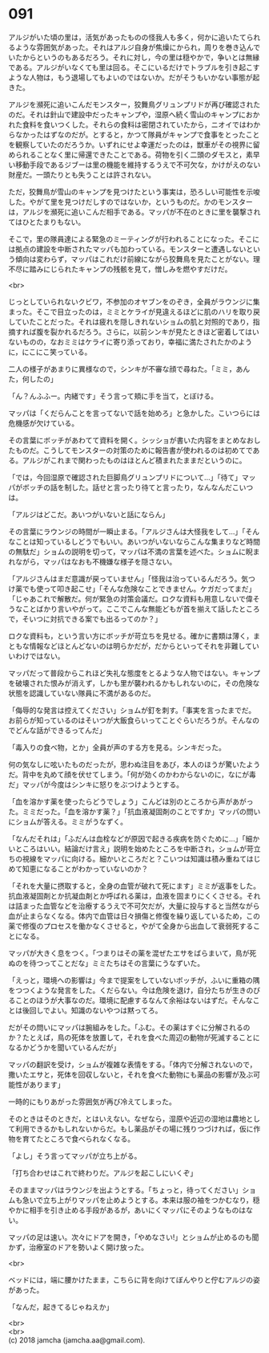 #+OPTIONS: toc:nil
#+OPTIONS: \n:t

* 091

  アルジがいた頃の里は，活気があったものの怪我人も多く，何かに追いたてられるような雰囲気があった。それはアルジ自身が焦燥にかられ，周りを巻き込んでいたからというのもあるだろう。それに対し，今の里は穏やかで，争いとは無縁である。アルジがいなくても里は回る。そこにいるだけでトラブルを引き起こすような人物は，もう退場してもよいのではないか。だがそうもいかない事態が起きた。

  アルジを瀕死に追いこんだモンスター，狡舞鳥グリュンプリドが再び確認されたのだ。それは針山で建設中だったキャンプや，湿原へ続く雪山のキャンプにおかれた食料を食いつくした。それらの食料は密閉されていたから，ニオイではわからなかったはずなのだが。とすると，かつて隊員がキャンプで食事をとったことを観察していたのだろうか。いずれにせよ幸運だったのは，獣車がその視界に留められることなく里に帰還できたことである。荷物を引く二頭のダモスと，素早い移動手段であるジブーは里の機能を維持するうえで不可欠な，かけがえのない財産だ。一頭たりとも失うことは許されない。

  ただ，狡舞鳥が雪山のキャンプを見つけたという事実は，恐ろしい可能性を示唆した。やがて里を見つけだしすのではないか，というものだ。かのモンスターは，アルジを瀕死に追いこんだ相手である。マッパが不在のときに里を襲撃されてはひとたまりもない。

  そこで，里の隊員達による緊急のミーティングが行われることになった。そこには拠点の建設を中断されたマッパも加わっている。モンスターと遭遇しないという傾向は変わらず，マッパはこれだけ前線にながら狡舞鳥を見たことがない。理不尽に踏みにじられたキャンプの残骸を見て，憎しみを燃やすだけだ。

  <br>

  じっとしていられないクビワ，不参加のオヤブンをのぞき，全員がラウンジに集まった。そこで目立ったのは，ミミとケライが見違えるほどに肌のハリを取り戻していたことだった。それは疲れを隠しきれないショムの肌と対照的であり，指摘すれば腹を裂かれるだろう。さらに，以前シンキが見たときほど密着してはいないものの，なおミミはケライに寄り添っており，幸福に満たされたかのように，にこにこ笑っている。

  二人の様子があまりに異様なので，シンキが不審な顔で尋ねた。「ミミ，あんた，何したの」

  「ん？んふふー。内緒です」そう言って頬に手を当て，とぼける。

  マッパは「くだらんことを言ってないで話を始めろ」と急かした。こいつらには危機感が欠けている。

  その言葉にボッチがあわてて資料を開く。シッショが書いた内容をまとめなおしたものだ。こうしてモンスターの対策のために報告書が使われるのは初めてである。アルジがこれまで関わったものはほとんど積まれたままだというのに。

  「では，今回湿原で確認された巨脚鳥グリュンプリドについて…」「待て」マッパがボッチの話を制した。話せと言ったり待てと言ったり，なんなんだこいつは。

  「アルジはどこだ。あいつがいないと話にならん」

  その言葉にラウンジの時間が一瞬止まる。「アルジさんは大怪我をして…」「そんなことは知っているしどうでもいい。あいつがいないならこんな集まりなど時間の無駄だ」ショムの説明を切って，マッパは不満の言葉を述べた。ショムに睨まれながら，マッパはなおも不機嫌な様子を隠さない。

  「アルジさんはまだ意識が戻っていません」「怪我は治っているんだろう。気つけ薬でも使って叩き起こせ」「そんな危険なことできません。ケガだってまだ」「じゃあこれで解散だ。何が緊急の対策会議だ。ロクな資料も用意しないで偉そうなことばかり言いやがって。ここでこんな無能どもが首を揃えて話したところで，そいつに対抗できる案でも出るってのか？」

  ロクな資料も，という言い方にボッチが苛立ちを見せる。確かに書類は薄く，まともな情報などほとんどないのは明らかだが，だからといってそれを非難していいわけではない。

  マッパだって普段からこれほど失礼な態度をとるような人物ではない。キャンプを破壊された恨みが消えず，しかも里が襲われるかもしれないのに，その危険な状態を認識していない隊員に不満があるのだ。

  「侮辱的な発言は控えてください」ショムが釘を刺す。「事実を言ったまでだ。お前らが知っているのはそいつが大飯食らいってことぐらいだろうが。そんなのでどんな話ができるってんだ」

  「毒入りの食べ物，とか」全員が声のする方を見る。シンキだった。

  何の気なしに呟いたものだったが，思わぬ注目をあび，本人のほうが驚いたようだ。背中を丸めて顔を伏せてしまう。「何が効くのかわからないのに，なにが毒だ」マッパが今度はシンキに怒りをぶつけようとする。

  「血を溶かす薬を使ったらどうでしょう」こんどは別のところから声があがった。ミミだった。「血を溶かす薬？」「抗血液凝固剤のことですか」マッパの問いにショムが答える。ミミがうなずく。

  「なんだそれは」「ふだんは血栓などが原因で起きる疾病を防ぐために…」「細かいところはいい。結論だけ言え」説明を始めたところを中断され，ショムが苛立ちの視線をマッパに向ける。細かいところだと？こいつは知識は積み重ねてはじめて知恵になることがわかっていないのか？

  「それを大量に摂取すると，全身の血管が破れて死にます」ミミが返事をした。抗血液凝固剤とか抗凝血剤とか呼ばれる薬は，血液を固まりにくくさせる。それは詰まった血管などを治療するうえで不可欠だが，大量に投与すると当然ながら血が止まらなくなる。体内で血管は日々損傷と修復を繰り返しているため，この薬で修復のプロセスを働かなくさせると，やがて全身から出血して衰弱死することになる。

  マッパが大きく息をつく。「つまりはその薬を混ぜたエサをばらまいて，鳥が死ぬのを待つってことだな」ミミたちはその言葉にうなずいた。

  「えっと，環境への影響は」今まで提案をしていないボッチが，ふいに重箱の隅をつつくような発言をした。くだらない。今は危険を退け，自分たちが生きのびることのほうが大事なのだ。環境に配慮するなんて余裕はないはずだ。そんなことは後回しでよい。知識のないやつは黙ってろ。

  だがその問いにマッパは腕組みをした。「ふむ。その薬はすぐに分解されるのか？たとえば，鳥の死体を放置して，それを食べた周辺の動物が死滅することになるかどうかを聞いているんだが」

  マッパの翻訳を受け，ショムが複雑な表情をする。「体内で分解されないので，撒いたエサと，死体を回収しないと，それを食べた動物にも薬品の影響が及ぶ可能性があります」

  一時的にもりあがった雰囲気が再び冷えてしまった。

  そのときはそのときだ，とはいえない。なぜなら，湿原や近辺の湿地は農地として利用できるかもしれないからだ。もし薬品がその場に残りつづければ，仮に作物を育てたところで食べられなくなる。

  「よし」そう言ってマッパが立ち上がる。

  「打ち合わせはこれで終わりだ。アルジを起こしにいくぞ」

  そのままマッパはラウンジを出ようとする。「ちょっと，待ってください」ショムも急いで立ち上がりマッパを止めようとする。本来は服の袖をつかむなり，穏やかに相手を引き止める手段があるが，あいにくマッパにそのようなものはない。

  マッパの足は速い。次々にドアを開き，「やめなさい!」とショムが止めるのも聞かず，治療室のドアを勢いよく開け放った。

  <br>

  ベッドには，端に腰かけたまま，こちらに背を向けてぼんやりと佇むアルジの姿があった。

  「なんだ，起きてるじゃねえか」

  <br>
  <br>
  (c) 2018 jamcha (jamcha.aa@gmail.com).

  [[http://creativecommons.org/licenses/by-nc-sa/4.0/deed][file:http://i.creativecommons.org/l/by-nc-sa/4.0/88x31.png]]
